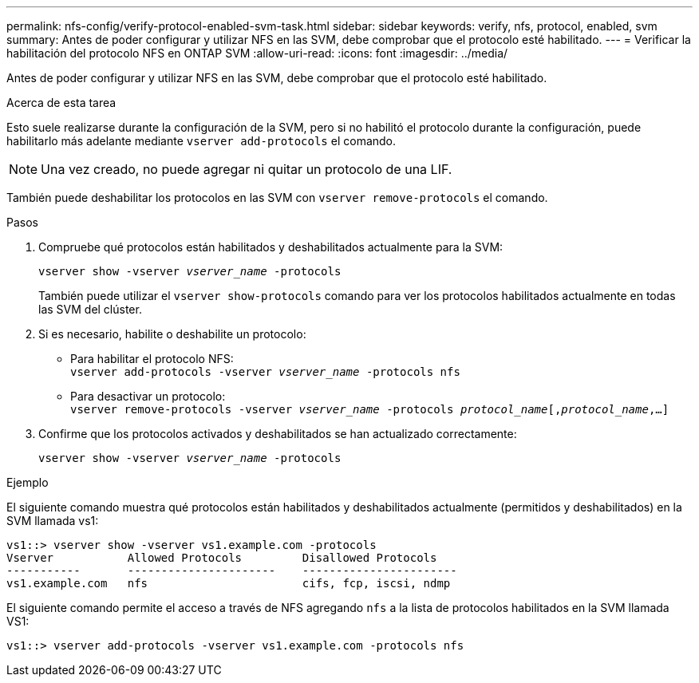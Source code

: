 ---
permalink: nfs-config/verify-protocol-enabled-svm-task.html 
sidebar: sidebar 
keywords: verify, nfs, protocol, enabled, svm 
summary: Antes de poder configurar y utilizar NFS en las SVM, debe comprobar que el protocolo esté habilitado. 
---
= Verificar la habilitación del protocolo NFS en ONTAP SVM
:allow-uri-read: 
:icons: font
:imagesdir: ../media/


[role="lead"]
Antes de poder configurar y utilizar NFS en las SVM, debe comprobar que el protocolo esté habilitado.

.Acerca de esta tarea
Esto suele realizarse durante la configuración de la SVM, pero si no habilitó el protocolo durante la configuración, puede habilitarlo más adelante mediante `vserver add-protocols` el comando.

[NOTE]
====
Una vez creado, no puede agregar ni quitar un protocolo de una LIF.

====
También puede deshabilitar los protocolos en las SVM con `vserver remove-protocols` el comando.

.Pasos
. Compruebe qué protocolos están habilitados y deshabilitados actualmente para la SVM:
+
`vserver show -vserver _vserver_name_ -protocols`

+
También puede utilizar el `vserver show-protocols` comando para ver los protocolos habilitados actualmente en todas las SVM del clúster.

. Si es necesario, habilite o deshabilite un protocolo:
+
** Para habilitar el protocolo NFS: +
`vserver add-protocols -vserver _vserver_name_ -protocols nfs`
** Para desactivar un protocolo: +
`vserver remove-protocols -vserver    _vserver_name_ -protocols _protocol_name_[,_protocol_name_,...]`


. Confirme que los protocolos activados y deshabilitados se han actualizado correctamente:
+
`vserver show -vserver _vserver_name_ -protocols`



.Ejemplo
El siguiente comando muestra qué protocolos están habilitados y deshabilitados actualmente (permitidos y deshabilitados) en la SVM llamada vs1:

[listing]
----
vs1::> vserver show -vserver vs1.example.com -protocols
Vserver           Allowed Protocols         Disallowed Protocols
-----------       ----------------------    -----------------------
vs1.example.com   nfs                       cifs, fcp, iscsi, ndmp
----
El siguiente comando permite el acceso a través de NFS agregando `nfs` a la lista de protocolos habilitados en la SVM llamada VS1:

[listing]
----
vs1::> vserver add-protocols -vserver vs1.example.com -protocols nfs
----